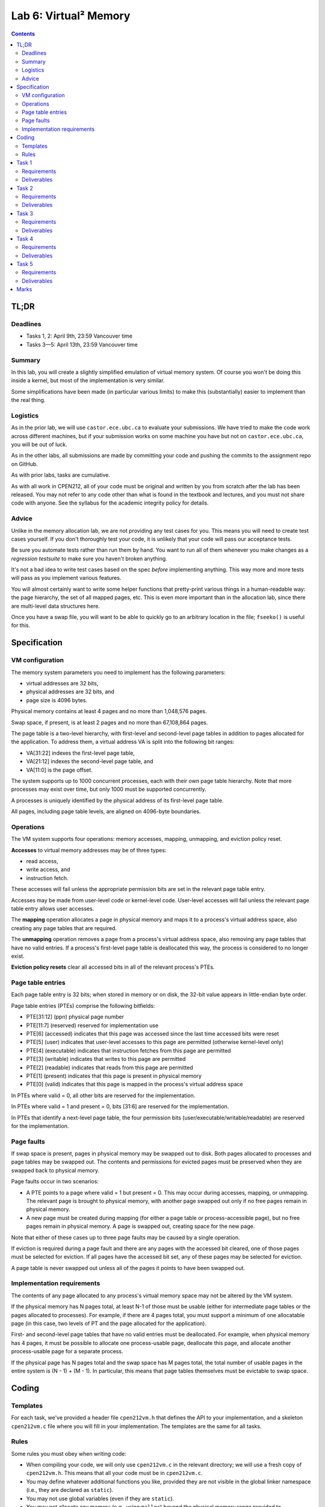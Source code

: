 **********************
Lab 6: Virtual² Memory
**********************

.. contents:: Contents
    :depth: 2

=====
TL;DR
=====

Deadlines
---------

- Tasks 1, 2: April 9th, 23:59 Vancouver time
- Tasks 3—5: April 13th, 23:59 Vancouver time


Summary
-------

In this lab, you will create a slightly simplified emulation of virtual memory system. Of course you won't be doing this inside a kernel, but most of the implementation is very similar.

Some simplifications have been made (in particular various limits) to make this (substantially) easier to implement than the real thing.


Logistics
---------

As in the prior lab, we will use ``castor.ece.ubc.ca`` to evaluate your submissions. We have tried to make the code work across different machines, but if your submission works on some machine you have but not on ``castor.ece.ubc.ca``, you will be out of luck.

As in the other labs, all submissions are made by committing your code and pushing the commits to the assignment repo on GitHub.

As with prior labs, tasks are cumulative.

As with all work in CPEN212, all of your code must be original and written by you from scratch after the lab has been released. You may not refer to any code other than what is found in the textbook and lectures, and you must not share code with anyone. See the syllabus for the academic integrity policy for details.


Advice
------

Unlike in the memory allocation lab, we are not providing any test cases for you. This means you will need to create test cases yourself. If you don't thoroughly test your code, it is unlikely that your code will pass our acceptance tests.

Be sure you automate tests rather than run them by hand. You want to run all of them whenever you make changes as a *regression testsuite* to make sure you haven't broken anything.

It's not a bad idea to write test cases based on the spec *before* implementing anything. This way more and more tests will pass as you implement various features.

You will almost certainly want to write some helper functions that pretty-print various things in a human-readable way: the page hierarchy, the set of all mapped pages, etc. This is even more important than in the allocation lab, since there are multi-level data structures here.

Once you have a swap file, you will want to be able to quickly go to an arbitrary location in the file; ``fseeko()`` is useful for this.


=============
Specification
=============

VM configuration
----------------

The memory system parameters you need to implement has the following parameters:

- virtual addresses are 32 bits,

- physical addresses are 32 bits, and

- page size is 4096 bytes.

Physical memory contains at least 4 pages and no more than 1,048,576 pages.

Swap space, if present, is at least 2 pages and no more than 67,108,864 pages.

The page table is a two-level hierarchy, with first-level and second-level page tables in addition to pages allocated for the application. To address them, a virtual address VA is split into the following bit ranges:

- VA[31:22] indexes the first-level page table,

- VA[21:12] indexes the second-level page table, and

- VA[11:0] is the page offset.

The system supports up to 1000 concurrent processes, each with their own page table hierarchy. Note that more processes may exist over time, but only 1000 must be supported concurrently.

A processes is uniquely identified by the physical address of its first-level page table.

All pages, including page table levels, are aligned on 4096-byte boundaries.


Operations
----------

The VM system supports four operations: memory accesses, mapping, unmapping, and eviction policy reset.

**Accesses** to virtual memory addresses may be of three types:

- read access,

- write access, and

- instruction fetch.

These accesses will fail unless the appropriate permission bits are set in the relevant page table entry.

Accesses may be made from user-level code or kernel-level code. User-level accesses will fail unless the relevant page table entry allows user accesses.

The **mapping** operation allocates a page in physical memory and maps it to a process's virtual address space, also creating any page tables that are required.

The **unmapping** operation removes a page from a process's virtual address space, also removing any page tables that have no valid entries. If a process's first-level page table is deallocated this way, the process is considered to no longer exist.

**Eviction policy resets** clear all accessed bits in all of the relevant process's PTEs.


Page table entries
------------------

Each page table entry is 32 bits; when stored in memory or on disk, the 32-bit value appears in little-endian byte order.

Page table entries (PTEs) comprise the following bitfields:

- PTE[31:12] (ppn) physical page number
- PTE[11:7] (reserved) reserved for implementation use
- PTE[6] (accessed) indicates that this page was accessed since the last time accessed bits were reset
- PTE[5] (user) indicates that user-level accesses to this page are permitted (otherwise kernel-level only)
- PTE[4] (executable) indicates that instruction fetches from this page are permitted
- PTE[3] (writable) indicates that writes to this page are permitted
- PTE[2] (readable) indicates that reads from this page are permitted
- PTE[1] (present) indicates that this page is present in physical memory
- PTE[0] (valid) indicates that this page is mapped in the process's virtual address space

In PTEs where valid = 0, all other bits are reserved for the implementation.

In PTEs where valid = 1 and present = 0, bits [31:6] are reserved for the implementation.

In PTEs that identify a next-level page table, the four permission bits (user/executable/writable/readable) are reserved for the implementation.


Page faults
-----------

If swap space is present, pages in physical memory may be swapped out to disk. Both pages allocated to processes and page tables may be swapped out. The contents and permissions for evicted pages must be preserved when they are swapped back to physical memory.

Page faults occur in two scenarios:

- A PTE points to a page where valid = 1 but present = 0. This may occur during accesses, mapping, or unmapping. The relevant page is brought to physical memory, with another page swapped out only if no free pages remain in physical memory.

- A new page must be created during mapping (for either a page table or process-accessible page), but no free pages remain in physical memory. A page is swapped out, creating space for the new page.

Note that either of these cases up to three page faults may be caused by a single operation.

If eviction is required during a page fault and there are any pages with the accessed bit cleared, one of those pages must be selected for eviction. If all pages have the accessed bit set, any of these pages may be selected for eviction.

A page table is never swapped out unless all of the pages it points to have been swapped out.


Implementation requirements
---------------------------

The contents of any page allocated to any process's virtual memory space may not be altered by the VM system.

If the physical memory has N pages total, at least N-1 of those must be usable (either for intermediate page tables or the pages allocated to processes). For example, if there are 4 pages total, you must support a minimum of one allocatable page (in this case, two levels of PT and the page allocated for the application).

First- and second-level page tables that have no valid entries must be deallocated. For example, when physical memory has 4 pages, it must be possible to allocate one process-usable page, deallocate this page, and allocate another process-usable page for a separate process.

If the physical page has N pages total and the swap space has M pages total, the total number of usable pages in the entire system is (N - 1) + (M - 1). In particular, this means that page tables themselves must be evictable to swap space.


======
Coding
======

Templates
---------

For each task, we've provided a header file ``cpen212vm.h`` that defines the API to your implementation, and a skeleton ``cpen212vm.c`` file where you will fill in your implementation. The templates are the same for all tasks.


Rules
-----

Some rules you must obey when writing code:

- When compiling your code, we will only use ``cpen212vm.c`` in the relevant directory; we will use a fresh copy of ``cpen212vm.h``. This means that all your code must be in ``cpen212vm.c``.

- You may define whatever additional functions you like, provided they are not visible in the global linker namespace (i.e., they are declared as ``static``).

- You may not use global variables (even if they are ``static``).

- You may not allocate any memory (e.g., using ``malloc``) beyond the physical memory range provided to ``vm_init()``.

- You may not use any names that start with a double underscore (e.g., ``__foo``).

- Your code must be in C (specifically ISO C17).

- Your code must not require linking against any libraries other that the usual ``libc`` (which is linked against by default when compiling C).

- Needless to say, your code must compile and run without errors. If we can't compile or run your code, you will receive no credit for the relevant task.

If you violate these rules, we will likely not be able to compile and/or properly test your code.


======
Task 1
======

Requirements
------------

Required functionality:

- correct translation for accesses to virtual addresses mapped to physical memory

- all permission checks and suitable failures


Deliverables
------------

- ``cpen212vm.c`` in the ``task1`` directory


======
Task 2
======

Requirements
------------

Required functionality in addition to previous tasks:

- mapping new pages provided there are enough free physical memory pages

- creating any first-level and second-level page tables necessary to complete the mapping

- relevant failures

- removal of any page tables created if the mapping ultimately fails


Deliverables
------------

- ``cpen212vm.c`` in the ``task2`` directory


======
Task 3
======

Requirements
------------

- unmapping existing pages provided all levels are resident in physical memory

- relevant failures

- removal of any page tables that have no valid entries


Deliverables
------------

- ``cpen212vm.c`` in the ``task3`` directory



======
Task 4
======

Requirements
------------

- retrieving process-allocated pages from the swap file during page faults

- evicting process-allocated pages to the swap file during page faults

- eviction candidates may be limited to the process-allocated pages belonging to process initiating the access or the mapping (in this task only)

- relevant failures


Deliverables
------------

- ``cpen212vm.c`` in the ``task4`` directory



======
Task 5
======

Requirements
------------

- first-level and second-level page tables are evictable

- eviction candidates may come from any existing process

- relevant failures


Deliverables
------------

- ``cpen212vm.c`` in the ``task5`` directory



=====
Marks
=====

- Task 1: 2
- Task 2: 2
- Task 3: 2
- Task 4: 2
- Task 5: 2
